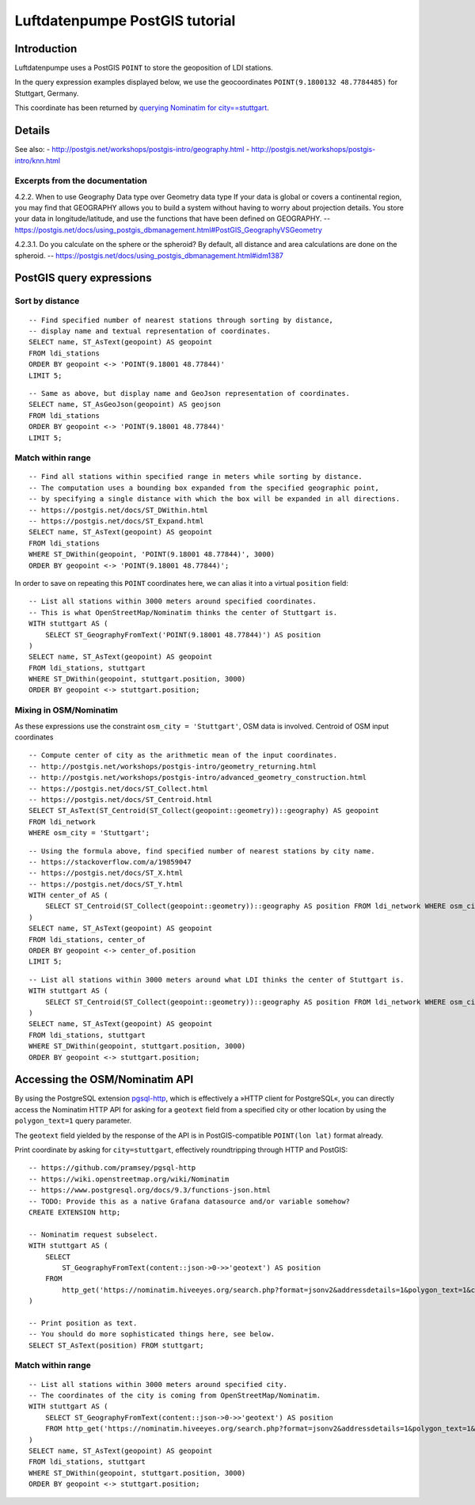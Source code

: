 ###############################
Luftdatenpumpe PostGIS tutorial
###############################


************
Introduction
************
Luftdatenpumpe uses a PostGIS ``POINT`` to store the geoposition of LDI stations.

In the query expression examples displayed below, we use the geocoordinates
``POINT(9.1800132 48.7784485)`` for Stuttgart, Germany.

This coordinate has been returned by
`querying Nominatim for city==stuttgart <https://nominatim.hiveeyes.org/search.php?format=jsonv2&addressdetails=1&polygon_text=1&city=stuttgart>`_.


*******
Details
*******

See also:
- http://postgis.net/workshops/postgis-intro/geography.html
- http://postgis.net/workshops/postgis-intro/knn.html


Excerpts from the documentation
===============================
4.2.2. When to use Geography Data type over Geometry data type
If your data is global or covers a continental region, you may find that
GEOGRAPHY allows you to build a system without having to worry about
projection details. You store your data in longitude/latitude, and use
the functions that have been defined on GEOGRAPHY.
-- https://postgis.net/docs/using_postgis_dbmanagement.html#PostGIS_GeographyVSGeometry

4.2.3.1. Do you calculate on the sphere or the spheroid?
By default, all distance and area calculations are done on the spheroid.
-- https://postgis.net/docs/using_postgis_dbmanagement.html#idm1387


.. highlight:: sql

*************************
PostGIS query expressions
*************************

Sort by distance
================
::

    -- Find specified number of nearest stations through sorting by distance,
    -- display name and textual representation of coordinates.
    SELECT name, ST_AsText(geopoint) AS geopoint
    FROM ldi_stations
    ORDER BY geopoint <-> 'POINT(9.18001 48.77844)'
    LIMIT 5;

::

    -- Same as above, but display name and GeoJson representation of coordinates.
    SELECT name, ST_AsGeoJson(geopoint) AS geojson
    FROM ldi_stations
    ORDER BY geopoint <-> 'POINT(9.18001 48.77844)'
    LIMIT 5;


Match within range
==================
::

    -- Find all stations within specified range in meters while sorting by distance.
    -- The computation uses a bounding box expanded from the specified geographic point,
    -- by specifying a single distance with which the box will be expanded in all directions.
    -- https://postgis.net/docs/ST_DWithin.html
    -- https://postgis.net/docs/ST_Expand.html
    SELECT name, ST_AsText(geopoint) AS geopoint
    FROM ldi_stations
    WHERE ST_DWithin(geopoint, 'POINT(9.18001 48.77844)', 3000)
    ORDER BY geopoint <-> 'POINT(9.18001 48.77844)';

In order to save on repeating this ``POINT`` coordinates here, we can alias it into a virtual ``position`` field::

    -- List all stations within 3000 meters around specified coordinates.
    -- This is what OpenStreetMap/Nominatim thinks the center of Stuttgart is.
    WITH stuttgart AS (
        SELECT ST_GeographyFromText('POINT(9.18001 48.77844)') AS position
    )
    SELECT name, ST_AsText(geopoint) AS geopoint
    FROM ldi_stations, stuttgart
    WHERE ST_DWithin(geopoint, stuttgart.position, 3000)
    ORDER BY geopoint <-> stuttgart.position;


Mixing in OSM/Nominatim
=======================
As these expressions use the constraint ``osm_city = 'Stuttgart'``, OSM data is involved.
Centroid of OSM input coordinates

::

    -- Compute center of city as the arithmetic mean of the input coordinates.
    -- http://postgis.net/workshops/postgis-intro/geometry_returning.html
    -- http://postgis.net/workshops/postgis-intro/advanced_geometry_construction.html
    -- https://postgis.net/docs/ST_Collect.html
    -- https://postgis.net/docs/ST_Centroid.html
    SELECT ST_AsText(ST_Centroid(ST_Collect(geopoint::geometry))::geography) AS geopoint
    FROM ldi_network
    WHERE osm_city = 'Stuttgart';

::

    -- Using the formula above, find specified number of nearest stations by city name.
    -- https://stackoverflow.com/a/19859047
    -- https://postgis.net/docs/ST_X.html
    -- https://postgis.net/docs/ST_Y.html
    WITH center_of AS (
        SELECT ST_Centroid(ST_Collect(geopoint::geometry))::geography AS position FROM ldi_network WHERE osm_city = 'Stuttgart'
    )
    SELECT name, ST_AsText(geopoint) AS geopoint
    FROM ldi_stations, center_of
    ORDER BY geopoint <-> center_of.position
    LIMIT 5;

::

    -- List all stations within 3000 meters around what LDI thinks the center of Stuttgart is.
    WITH stuttgart AS (
        SELECT ST_Centroid(ST_Collect(geopoint::geometry))::geography AS position FROM ldi_network WHERE osm_city = 'Stuttgart'
    )
    SELECT name, ST_AsText(geopoint) AS geopoint
    FROM ldi_stations, stuttgart
    WHERE ST_DWithin(geopoint, stuttgart.position, 3000)
    ORDER BY geopoint <-> stuttgart.position;



*******************************
Accessing the OSM/Nominatim API
*******************************
By using the PostgreSQL extension `pgsql-http`_, which is effectively a
»HTTP client for PostgreSQL«, you can directly access the Nominatim HTTP API
for asking for a ``geotext`` field from a specified city or other location
by using the ``polygon_text=1`` query parameter.

The ``geotext`` field yielded by the response of the API is in
PostGIS-compatible ``POINT(lon lat)`` format already.

.. _pgsql-http: https://github.com/pramsey/pgsql-http

Print coordinate by asking for ``city=stuttgart``, effectively roundtripping through HTTP and PostGIS::

    -- https://github.com/pramsey/pgsql-http
    -- https://wiki.openstreetmap.org/wiki/Nominatim
    -- https://www.postgresql.org/docs/9.3/functions-json.html
    -- TODO: Provide this as a native Grafana datasource and/or variable somehow?
    CREATE EXTENSION http;

    -- Nominatim request subselect.
    WITH stuttgart AS (
        SELECT
            ST_GeographyFromText(content::json->0->>'geotext') AS position
        FROM
            http_get('https://nominatim.hiveeyes.org/search.php?format=jsonv2&addressdetails=1&polygon_text=1&city=stuttgart')
    )

    -- Print position as text.
    -- You should do more sophisticated things here, see below.
    SELECT ST_AsText(position) FROM stuttgart;


Match within range
==================
::

    -- List all stations within 3000 meters around specified city.
    -- The coordinates of the city is coming from OpenStreetMap/Nominatim.
    WITH stuttgart AS (
        SELECT ST_GeographyFromText(content::json->0->>'geotext') AS position
        FROM http_get('https://nominatim.hiveeyes.org/search.php?format=jsonv2&addressdetails=1&polygon_text=1&city=stuttgart')
    )
    SELECT name, ST_AsText(geopoint) AS geopoint
    FROM ldi_stations, stuttgart
    WHERE ST_DWithin(geopoint, stuttgart.position, 3000)
    ORDER BY geopoint <-> stuttgart.position;
